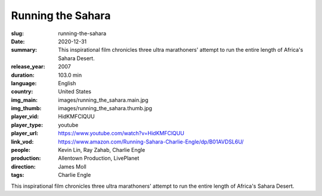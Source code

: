 Running the Sahara
##################

:slug: running-the-sahara
:date: 2020-12-31
:summary: This inspirational film chronicles three ultra marathoners' attempt to run the entire length of Africa's Sahara Desert.
:release_year: 2007
:duration: 103.0 min
:language: English
:country: United States
:img_main: images/running_the_sahara.main.jpg
:img_thumb: images/running_the_sahara.thumb.jpg
:player_vid: HidKMFClQUU
:player_type: youtube
:player_url: https://www.youtube.com/watch?v=HidKMFClQUU
:link_vod: https://www.amazon.com/Running-Sahara-Charlie-Engle/dp/B01AVDSL6U/
:people: Kevin Lin, Ray Zahab, Charlie Engle
:production: Allentown Production, LivePlanet
:direction: James Moll
:tags: Charlie Engle

This inspirational film chronicles three ultra marathoners' attempt to run the entire length of Africa's Sahara Desert.
